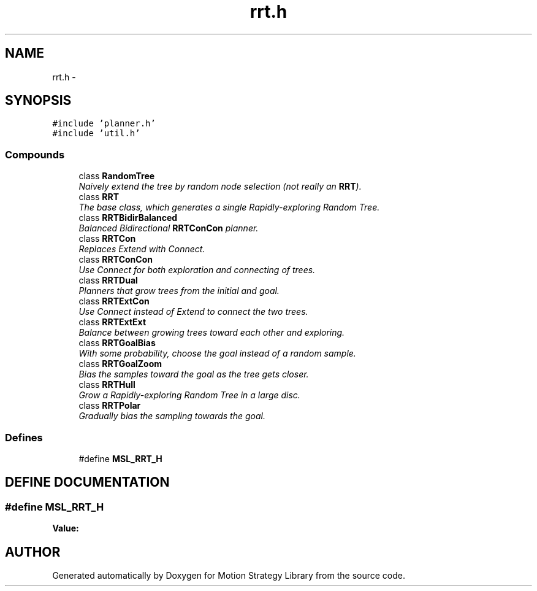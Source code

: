 .TH "rrt.h" 3 "26 Feb 2002" "Motion Strategy Library" \" -*- nroff -*-
.ad l
.nh
.SH NAME
rrt.h \- 
.SH SYNOPSIS
.br
.PP
\fC#include 'planner.h'\fP
.br
\fC#include 'util.h'\fP
.br
.SS "Compounds"

.in +1c
.ti -1c
.RI "class \fBRandomTree\fP"
.br
.RI "\fINaively extend the tree by random node selection (not really an \fBRRT\fP).\fP"
.ti -1c
.RI "class \fBRRT\fP"
.br
.RI "\fIThe base class, which generates a single Rapidly-exploring Random Tree.\fP"
.ti -1c
.RI "class \fBRRTBidirBalanced\fP"
.br
.RI "\fIBalanced Bidirectional \fBRRTConCon\fP planner.\fP"
.ti -1c
.RI "class \fBRRTCon\fP"
.br
.RI "\fIReplaces Extend with Connect.\fP"
.ti -1c
.RI "class \fBRRTConCon\fP"
.br
.RI "\fIUse Connect for both exploration and connecting of trees.\fP"
.ti -1c
.RI "class \fBRRTDual\fP"
.br
.RI "\fIPlanners that grow trees from the initial and goal.\fP"
.ti -1c
.RI "class \fBRRTExtCon\fP"
.br
.RI "\fIUse Connect instead of Extend to connect the two trees.\fP"
.ti -1c
.RI "class \fBRRTExtExt\fP"
.br
.RI "\fIBalance between growing trees toward each other and exploring.\fP"
.ti -1c
.RI "class \fBRRTGoalBias\fP"
.br
.RI "\fIWith some probability, choose the goal instead of a random sample.\fP"
.ti -1c
.RI "class \fBRRTGoalZoom\fP"
.br
.RI "\fIBias the samples toward the goal as the tree gets closer.\fP"
.ti -1c
.RI "class \fBRRTHull\fP"
.br
.RI "\fIGrow a Rapidly-exploring Random Tree in a large disc.\fP"
.ti -1c
.RI "class \fBRRTPolar\fP"
.br
.RI "\fIGradually bias the sampling towards the goal.\fP"
.in -1c
.SS "Defines"

.in +1c
.ti -1c
.RI "#define \fBMSL_RRT_H\fP"
.br
.in -1c
.SH "DEFINE DOCUMENTATION"
.PP 
.SS "#define MSL_RRT_H"
.PP
\fBValue:\fP
.PP
.nf

.fi
.SH "AUTHOR"
.PP 
Generated automatically by Doxygen for Motion Strategy Library from the source code.